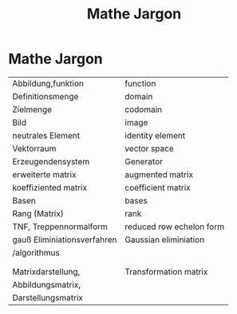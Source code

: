 * Mathe Jargon

#+Title: Mathe Jargon
#+Options: toc:nil
  
| Abbildung,funktion          | function                 |
| Definitionsmenge            | domain                   |
| Zielmenge                   | codomain                 |
| Bild                        | image                    |
| neutrales Element           | identity element         |
| Vektorraum                  | vector space             |
| Erzeugendensystem           | Generator                |
| erweiterte matrix           | augmented matrix         |
| koeffiziented matrix        | coefficient matrix       |
| Basen                       | bases                    |
| Rang (Matrix)               | rank                     |
| TNF, Treppennormalform      | reduced row echelon form |
| gauß Eliminiationsverfahren | Gaussian eliminiation    |
| /algorithmus                |                          |
|                             |                          |
|                             |                          |
| Matrixdarstellung,          | Transformation matrix    |
| Abbildungsmatrix,           |                          |
| Darstellungsmatrix          |                          |
